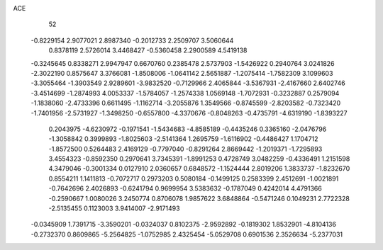 ACE 
   52
  -0.8229154   2.9077021   2.8987340  -0.2012733   2.2509707   3.5060644
   0.8378119   2.5726014   3.4468427  -0.5360458   2.2900589   4.5419138
  -0.3245645   0.8338271   2.9947947   0.6670760   0.2385478   2.5737903
  -1.5426922   0.2940764   3.0241826  -2.3022190   0.8575647   3.3766081
  -1.8508006  -1.0641142   2.5651887  -1.2075414  -1.7582309   3.1099603
  -3.3055464  -1.3903549   2.9289601  -3.9832520  -0.7129966   2.4065844
  -3.5367931  -2.4167660   2.6402746  -3.4514699  -1.2874993   4.0053337
  -1.5784057  -1.2574338   1.0569148  -1.7072931  -0.3232887   0.2579094
  -1.1838060  -2.4733396   0.6611495  -1.1162714  -3.2055876   1.3549566
  -0.8745599  -2.8203582  -0.7323420  -1.7401956  -2.5731927  -1.3498250
  -0.6557800  -4.3370676  -0.8048263  -0.4735791  -4.6319190  -1.8393227
   0.2043975  -4.6230972  -0.1971541  -1.5434683  -4.8585189  -0.4435246
   0.3365160  -2.0476796  -1.3058842   0.3999893  -1.8025603  -2.5141364
   1.2695759  -1.6116902  -0.4486427   1.1704712  -1.8572500   0.5264483
   2.4169129  -0.7797040  -0.8291264   2.8669442  -1.2019371  -1.7295893
   3.4554323  -0.8592350   0.2970641   3.7345391  -1.8991253   0.4728749
   3.0482259  -0.4336491   1.2151598   4.3479046  -0.3001334   0.0127910
   2.0360657   0.6848572  -1.1524444   2.8019206   1.3833737  -1.8232670
   0.8554211   1.1411813  -0.7072717   0.2973203   0.5080184  -0.1499125
   0.2583399   2.4512691  -1.0021891  -0.7642696   2.4026893  -0.6241794
   0.9699954   3.5383632  -0.1787049   0.4242014   4.4791366  -0.2590667
   1.0080026   3.2450774   0.8706078   1.9857622   3.6848864  -0.5471246
   0.1049231   2.7722328  -2.5135455   0.1123003   3.9414007  -2.9171493
  -0.0345909   1.7391715  -3.3590201  -0.0324037   0.8102375  -2.9592892
  -0.1819302   1.8532901  -4.8104136  -0.2732370   0.8609865  -5.2564825
  -1.0752985   2.4325454  -5.0529708   0.6901536   2.3526634  -5.2377031
